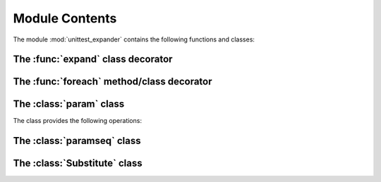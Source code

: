 Module Contents
===============

.. module:: unittest_expander

The module :mod:`unittest_expander` contains the following functions and classes:

The :func:`expand` class decorator
----------------------------------

.. decorator:: expand(*[, into=globals()])

.. attribute:: expand.global_name_pattern

.. attribute:: expand.global_name_formatter

The :func:`foreach` method/class decorator
------------------------------------------

.. decorator:: foreach(param_collection)

The :class:`param` class
------------------------

.. class:: param(*args, **kwargs)

   The class provides the following operations:

   .. method:: context(context_manager_factory, *its_args, **its_kwargs)

   .. method:: label(text)

The :class:`paramseq` class
---------------------------

.. class:: paramseq(param_collection | **kwargs)

   The class provides the following operations:

   .. method:: __add__(other)

   .. method:: __radd__(other)

   .. method:: context(context_manager_factory, *its_args, **its_kwargs)

The :class:`Substitute` class
-----------------------------

.. class:: Substitute(actual_object)

   .. attribute:: actual_object
